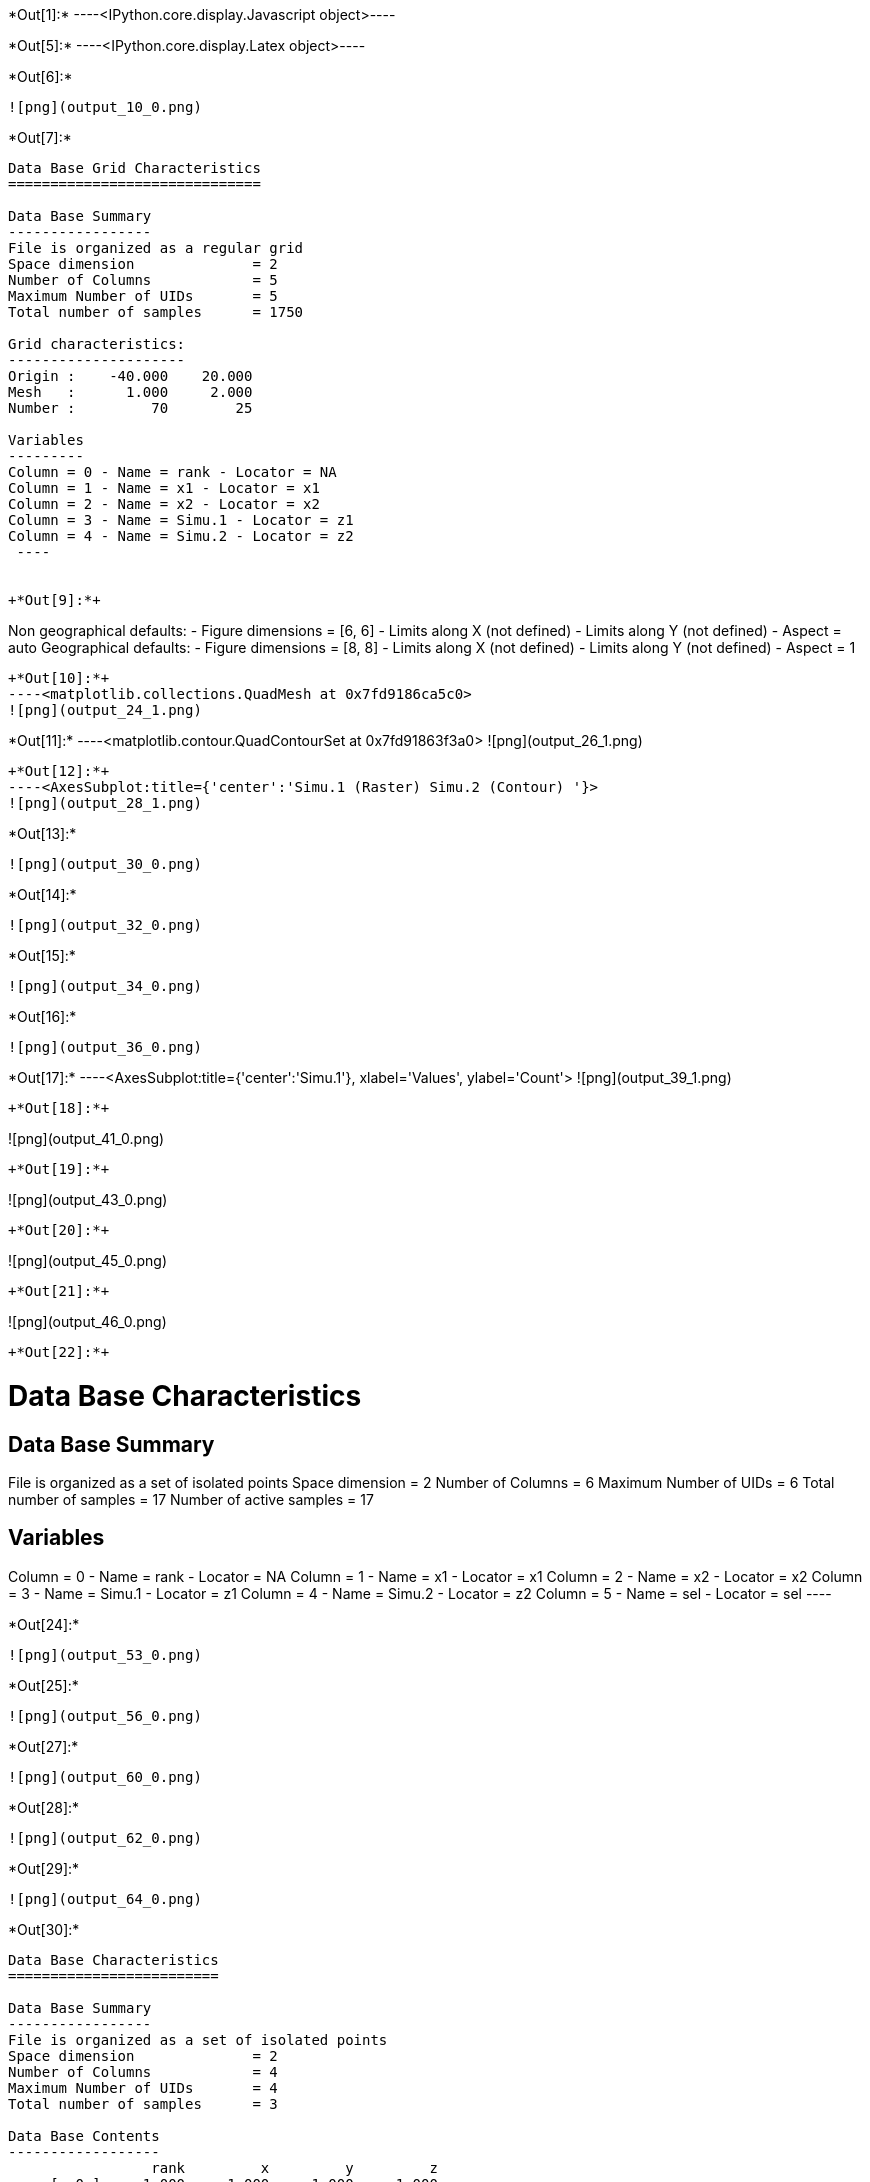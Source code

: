 +*Out[1]:*+
----<IPython.core.display.Javascript object>----


+*Out[5]:*+
----<IPython.core.display.Latex object>----


+*Out[6]:*+
----
![png](output_10_0.png)
----


+*Out[7]:*+
----

Data Base Grid Characteristics
==============================

Data Base Summary
-----------------
File is organized as a regular grid
Space dimension              = 2
Number of Columns            = 5
Maximum Number of UIDs       = 5
Total number of samples      = 1750

Grid characteristics:
---------------------
Origin :    -40.000    20.000
Mesh   :      1.000     2.000
Number :         70        25

Variables
---------
Column = 0 - Name = rank - Locator = NA
Column = 1 - Name = x1 - Locator = x1
Column = 2 - Name = x2 - Locator = x2
Column = 3 - Name = Simu.1 - Locator = z1
Column = 4 - Name = Simu.2 - Locator = z2
 ----


+*Out[9]:*+
----
Non geographical defaults:
- Figure dimensions = [6, 6]
- Limits along X (not defined)
- Limits along Y (not defined)
- Aspect = auto
Geographical defaults:
- Figure dimensions = [8, 8]
- Limits along X (not defined)
- Limits along Y (not defined)
- Aspect = 1
----


+*Out[10]:*+
----<matplotlib.collections.QuadMesh at 0x7fd9186ca5c0>
![png](output_24_1.png)
----


+*Out[11]:*+
----<matplotlib.contour.QuadContourSet at 0x7fd91863f3a0>
![png](output_26_1.png)
----


+*Out[12]:*+
----<AxesSubplot:title={'center':'Simu.1 (Raster) Simu.2 (Contour) '}>
![png](output_28_1.png)
----


+*Out[13]:*+
----
![png](output_30_0.png)
----


+*Out[14]:*+
----
![png](output_32_0.png)
----


+*Out[15]:*+
----
![png](output_34_0.png)
----


+*Out[16]:*+
----
![png](output_36_0.png)
----


+*Out[17]:*+
----<AxesSubplot:title={'center':'Simu.1'}, xlabel='Values', ylabel='Count'>
![png](output_39_1.png)
----


+*Out[18]:*+
----
![png](output_41_0.png)
----


+*Out[19]:*+
----
![png](output_43_0.png)
----


+*Out[20]:*+
----
![png](output_45_0.png)
----


+*Out[21]:*+
----
![png](output_46_0.png)
----


+*Out[22]:*+
----

Data Base Characteristics
=========================

Data Base Summary
-----------------
File is organized as a set of isolated points
Space dimension              = 2
Number of Columns            = 6
Maximum Number of UIDs       = 6
Total number of samples      = 17
Number of active samples     = 17

Variables
---------
Column = 0 - Name = rank - Locator = NA
Column = 1 - Name = x1 - Locator = x1
Column = 2 - Name = x2 - Locator = x2
Column = 3 - Name = Simu.1 - Locator = z1
Column = 4 - Name = Simu.2 - Locator = z2
Column = 5 - Name = sel - Locator = sel
 ----


+*Out[24]:*+
----
![png](output_53_0.png)
----


+*Out[25]:*+
----
![png](output_56_0.png)
----


+*Out[27]:*+
----
![png](output_60_0.png)
----


+*Out[28]:*+
----
![png](output_62_0.png)
----


+*Out[29]:*+
----
![png](output_64_0.png)
----


+*Out[30]:*+
----

Data Base Characteristics
=========================

Data Base Summary
-----------------
File is organized as a set of isolated points
Space dimension              = 2
Number of Columns            = 4
Maximum Number of UIDs       = 4
Total number of samples      = 3

Data Base Contents
------------------
                 rank         x         y         z
     [  0,]     1.000     1.000     1.000     1.000
     [  1,]     2.000     2.000     2.000     3.000
     [  2,]     3.000     3.000     3.000     5.000

Variables
---------
Column = 0 - Name = rank - Locator = NA
Column = 1 - Name = x - Locator = x1
Column = 2 - Name = y - Locator = x2
Column = 3 - Name = z - Locator = z1
 ----


+*Out[31]:*+
----
![png](output_68_0.png)
----


+*Out[32]:*+
----
![png](output_70_0.png)
----


+*Out[33]:*+
----
![png](output_72_0.png)
----


+*Out[36]:*+
----
![png](output_80_0.png)
----


+*Out[37]:*+
----
![png](output_82_0.png)
----


+*Out[38]:*+
----
![png](output_84_0.png)
----


+*Out[39]:*+
----
![png](output_86_0.png)
----


+*Out[40]:*+
----
![png](output_89_0.png)
----


+*Out[41]:*+
----
![png](output_92_0.png)
----


+*Out[42]:*+
----
![png](output_94_0.png)
----


+*Out[43]:*+
----
![png](output_97_0.png)
----
